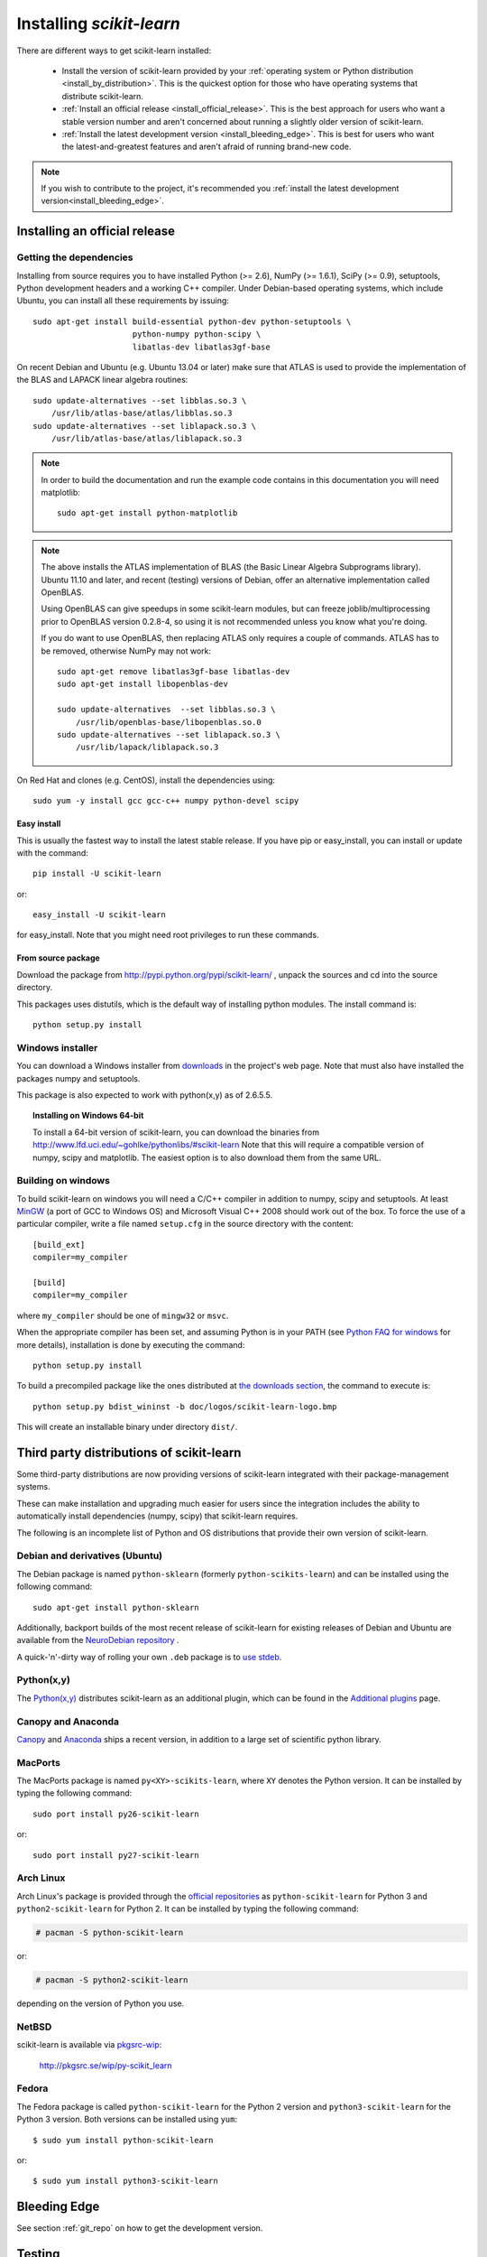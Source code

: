 .. _installation-instructions:

=========================
Installing `scikit-learn`
=========================

There are different ways to get scikit-learn installed:

  * Install the version of scikit-learn provided by your
    :ref:`operating system or Python distribution <install_by_distribution>`.
    This is the quickest option for those who have operating systems that
    distribute scikit-learn.

  * :ref:`Install an official release <install_official_release>`. This
    is the best approach for users who want a stable version number
    and aren't concerned about running a slightly older version of
    scikit-learn.

  * :ref:`Install the latest development version
    <install_bleeding_edge>`.  This is best for users who want the
    latest-and-greatest features and aren't afraid of running
    brand-new code.

.. note::

    If you wish to contribute to the project, it's recommended you
    :ref:`install the latest development version<install_bleeding_edge>`.


.. _install_official_release:

Installing an official release
==============================


Getting the dependencies
------------------------

Installing from source requires you to have installed Python (>= 2.6),
NumPy (>= 1.6.1), SciPy (>= 0.9), setuptools, Python development headers
and a working C++ compiler.
Under Debian-based operating systems, which include Ubuntu,
you can install all these requirements by issuing::

    sudo apt-get install build-essential python-dev python-setuptools \
                         python-numpy python-scipy \
                         libatlas-dev libatlas3gf-base

On recent Debian and Ubuntu (e.g. Ubuntu 13.04 or later) make sure that ATLAS
is used to provide the implementation of the BLAS and LAPACK linear algebra
routines::

    sudo update-alternatives --set libblas.so.3 \
        /usr/lib/atlas-base/atlas/libblas.so.3
    sudo update-alternatives --set liblapack.so.3 \
        /usr/lib/atlas-base/atlas/liblapack.so.3

.. note::

    In order to build the documentation and run the example code contains in
    this documentation you will need matplotlib::

        sudo apt-get install python-matplotlib

.. note::

    The above installs the ATLAS implementation of BLAS
    (the Basic Linear Algebra Subprograms library).
    Ubuntu 11.10 and later, and recent (testing) versions of Debian,
    offer an alternative implementation called OpenBLAS.

    Using OpenBLAS can give speedups in some scikit-learn modules,
    but can freeze joblib/multiprocessing prior to OpenBLAS version 0.2.8-4,
    so using it is not recommended unless you know what you're doing.

    If you do want to use OpenBLAS, then replacing ATLAS only requires a couple
    of commands. ATLAS has to be removed, otherwise NumPy may not work::

        sudo apt-get remove libatlas3gf-base libatlas-dev
        sudo apt-get install libopenblas-dev

        sudo update-alternatives  --set libblas.so.3 \
            /usr/lib/openblas-base/libopenblas.so.0
        sudo update-alternatives --set liblapack.so.3 \
            /usr/lib/lapack/liblapack.so.3

On Red Hat and clones (e.g. CentOS), install the dependencies using::

    sudo yum -y install gcc gcc-c++ numpy python-devel scipy

Easy install
~~~~~~~~~~~~

This is usually the fastest way to install the latest stable
release. If you have pip or easy_install, you can install or update
with the command::

    pip install -U scikit-learn

or::

    easy_install -U scikit-learn

for easy_install. Note that you might need root privileges to run
these commands.


From source package
~~~~~~~~~~~~~~~~~~~

Download the package from http://pypi.python.org/pypi/scikit-learn/
, unpack the sources and cd into the source directory.

This packages uses distutils, which is the default way of installing
python modules. The install command is::

  python setup.py install


Windows installer
-----------------

You can download a Windows installer from `downloads
<https://sourceforge.net/projects/scikit-learn/files/>`_ in the
project's web page. Note that must also have installed the packages
numpy and setuptools.

This package is also expected to work with python(x,y) as of 2.6.5.5.

.. topic:: **Installing on Windows 64-bit**

   To install a 64-bit version of scikit-learn, you can download the
   binaries from http://www.lfd.uci.edu/~gohlke/pythonlibs/#scikit-learn
   Note that this will require a compatible version of numpy, scipy and
   matplotlib. The easiest option is to also download them from the same
   URL.

Building on windows
-------------------

To build scikit-learn on windows you will need a C/C++ compiler in
addition to numpy, scipy and setuptools. At least
`MinGW <http://www.mingw.org>`_ (a port of GCC to Windows OS) and
Microsoft Visual C++ 2008 should work out of the box. To force the use
of a particular compiler, write a file named ``setup.cfg`` in the
source directory with the content::

    [build_ext]
    compiler=my_compiler

    [build]
    compiler=my_compiler

where ``my_compiler`` should be one of ``mingw32`` or ``msvc``.

When the appropriate compiler has been set, and assuming Python is
in your PATH (see
`Python FAQ for windows <http://docs.python.org/faq/windows.html>`_
for more details), installation is done by
executing the command::

    python setup.py install


To build a precompiled package like the ones distributed at
`the downloads section <https://sourceforge.net/projects/scikit-learn/files/>`_,
the command to execute is::

    python setup.py bdist_wininst -b doc/logos/scikit-learn-logo.bmp

This will create an installable binary under directory ``dist/``.


.. _install_by_distribution:

Third party distributions of scikit-learn
=========================================

Some third-party distributions are now providing versions of
scikit-learn integrated with their package-management systems.

These can make installation and upgrading much easier for users since
the integration includes the ability to automatically install
dependencies (numpy, scipy) that scikit-learn requires.

The following is an incomplete list of Python and OS distributions
that provide their own version of scikit-learn.


Debian and derivatives (Ubuntu)
-------------------------------

The Debian package is named ``python-sklearn``
(formerly ``python-scikits-learn``)
and can be installed using the following command::

      sudo apt-get install python-sklearn

Additionally, backport builds of the most recent release of
scikit-learn for existing releases of Debian and Ubuntu are available
from the `NeuroDebian repository
<http://neuro.debian.net/pkgs/python-sklearn.html>`__ .

A quick-'n'-dirty way of rolling your own ``.deb`` package
is to `use stdeb <https://github.com/scikit-learn/scikit-learn/wiki/Quick-packaging-for-Debian-Ubuntu>`_.

Python(x,y)
-----------

The `Python(x,y) <http://pythonxy.com>`_ distributes scikit-learn as an additional plugin, which can
be found in the `Additional plugins <http://code.google.com/p/pythonxy/wiki/AdditionalPlugins>`_
page.


Canopy and Anaconda
-----------------------------

`Canopy
<http://www.enthought.com/products/canopy>`_ and `Anaconda
<https://store.continuum.io/cshop/anaconda/>`_ ships a recent
version, in addition to a large set of scientific python library.


MacPorts
--------

The MacPorts package is named ``py<XY>-scikits-learn``,
where ``XY`` denotes the Python version.
It can be installed by typing the following
command::

    sudo port install py26-scikit-learn

or::

    sudo port install py27-scikit-learn


Arch Linux
----------

Arch Linux's package is provided through the `official repositories
<https://www.archlinux.org/packages/?q=scikit-learn>`_ as
``python-scikit-learn`` for Python 3 and ``python2-scikit-learn`` for Python 2.
It can be installed by typing the following command:

.. code-block:: none

     # pacman -S python-scikit-learn

or:

.. code-block:: none

     # pacman -S python2-scikit-learn

depending on the version of Python you use.


NetBSD
------

scikit-learn is available via `pkgsrc-wip <http://pkgsrc-wip.sourceforge.net/>`_:

    http://pkgsrc.se/wip/py-scikit_learn

Fedora
------

The Fedora package is called ``python-scikit-learn`` for the Python 2 version
and ``python3-scikit-learn`` for the Python 3 version. Both versions can
be installed using ``yum``::

    $ sudo yum install python-scikit-learn

or::

    $ sudo yum install python3-scikit-learn


.. _install_bleeding_edge:

Bleeding Edge
=============

See section :ref:`git_repo` on how to get the development version.


.. _testing:

Testing
=======

Testing requires having the `nose
<http://somethingaboutorange.com/mrl/projects/nose/>`_ library. After
installation, the package can be tested by executing *from outside* the
source directory::

   $ nosetests -v sklearn

Under Windows, it is recommended to use the following command (adjust the path
to the ``python.exe`` program) as using the ``nosetests.exe`` program can badly
interact with tests that use ``multiprocessing``::

   C:\Python34\python.exe -c "import nose; nose.main()" -v sklearn

This should give you a lot of output (and some warnings) but
eventually should finish with a message similar to::

           Ran 601 tests in 27.920s
           OK (SKIP=2)

Otherwise, please consider posting an issue into the `bug tracker
<https://github.com/scikit-learn/scikit-learn/issues>`_ or to the
:ref:`mailing_lists`.

.. note:: **Alternative testing method**

   If for some reason the recommended method is failing for you, please try
   the alternate method::

    python -c "import sklearn; sklearn.test()"

   This method might display doctest failures because of nosetests issues.

scikit-learn can also be tested without having the package
installed. For this you must compile the sources inplace from the
source directory::

    python setup.py build_ext --inplace

Test can now be run using nosetests::

    nosetests sklearn/

This is automated by the commands::

    make in

and::

    make test
